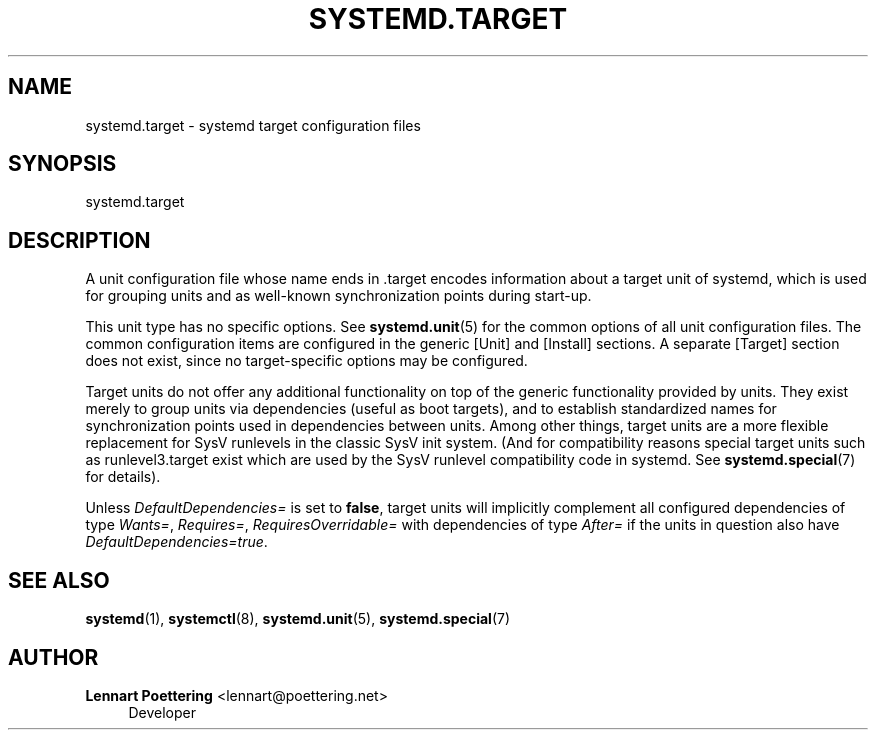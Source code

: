 '\" t
.\"     Title: systemd.target
.\"    Author: Lennart Poettering <lennart@poettering.net>
.\" Generator: DocBook XSL Stylesheets v1.76.1 <http://docbook.sf.net/>
.\"      Date: 06/16/2011
.\"    Manual: systemd.target
.\"    Source: systemd
.\"  Language: English
.\"
.TH "SYSTEMD\&.TARGET" "5" "06/16/2011" "systemd" "systemd.target"
.\" -----------------------------------------------------------------
.\" * Define some portability stuff
.\" -----------------------------------------------------------------
.\" ~~~~~~~~~~~~~~~~~~~~~~~~~~~~~~~~~~~~~~~~~~~~~~~~~~~~~~~~~~~~~~~~~
.\" http://bugs.debian.org/507673
.\" http://lists.gnu.org/archive/html/groff/2009-02/msg00013.html
.\" ~~~~~~~~~~~~~~~~~~~~~~~~~~~~~~~~~~~~~~~~~~~~~~~~~~~~~~~~~~~~~~~~~
.ie \n(.g .ds Aq \(aq
.el       .ds Aq '
.\" -----------------------------------------------------------------
.\" * set default formatting
.\" -----------------------------------------------------------------
.\" disable hyphenation
.nh
.\" disable justification (adjust text to left margin only)
.ad l
.\" -----------------------------------------------------------------
.\" * MAIN CONTENT STARTS HERE *
.\" -----------------------------------------------------------------
.SH "NAME"
systemd.target \- systemd target configuration files
.SH "SYNOPSIS"
.PP
systemd\&.target
.SH "DESCRIPTION"
.PP
A unit configuration file whose name ends in
\&.target
encodes information about a target unit of systemd, which is used for grouping units and as well\-known synchronization points during start\-up\&.
.PP
This unit type has no specific options\&. See
\fBsystemd.unit\fR(5)
for the common options of all unit configuration files\&. The common configuration items are configured in the generic [Unit] and [Install] sections\&. A separate [Target] section does not exist, since no target\-specific options may be configured\&.
.PP
Target units do not offer any additional functionality on top of the generic functionality provided by units\&. They exist merely to group units via dependencies (useful as boot targets), and to establish standardized names for synchronization points used in dependencies between units\&. Among other things, target units are a more flexible replacement for SysV runlevels in the classic SysV init system\&. (And for compatibility reasons special target units such as
runlevel3\&.target
exist which are used by the SysV runlevel compatibility code in systemd\&. See
\fBsystemd.special\fR(7)
for details)\&.
.PP
Unless
\fIDefaultDependencies=\fR
is set to
\fBfalse\fR, target units will implicitly complement all configured dependencies of type
\fIWants=\fR,
\fIRequires=\fR,
\fIRequiresOverridable=\fR
with dependencies of type
\fIAfter=\fR
if the units in question also have
\fIDefaultDependencies=true\fR\&.
.SH "SEE ALSO"
.PP

\fBsystemd\fR(1),
\fBsystemctl\fR(8),
\fBsystemd.unit\fR(5),
\fBsystemd.special\fR(7)
.SH "AUTHOR"
.PP
\fBLennart Poettering\fR <\&lennart@poettering\&.net\&>
.RS 4
Developer
.RE
